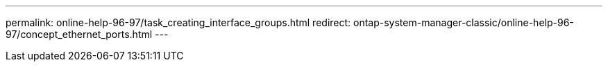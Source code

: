 ---
permalink: online-help-96-97/task_creating_interface_groups.html
redirect: ontap-system-manager-classic/online-help-96-97/concept_ethernet_ports.html
---

